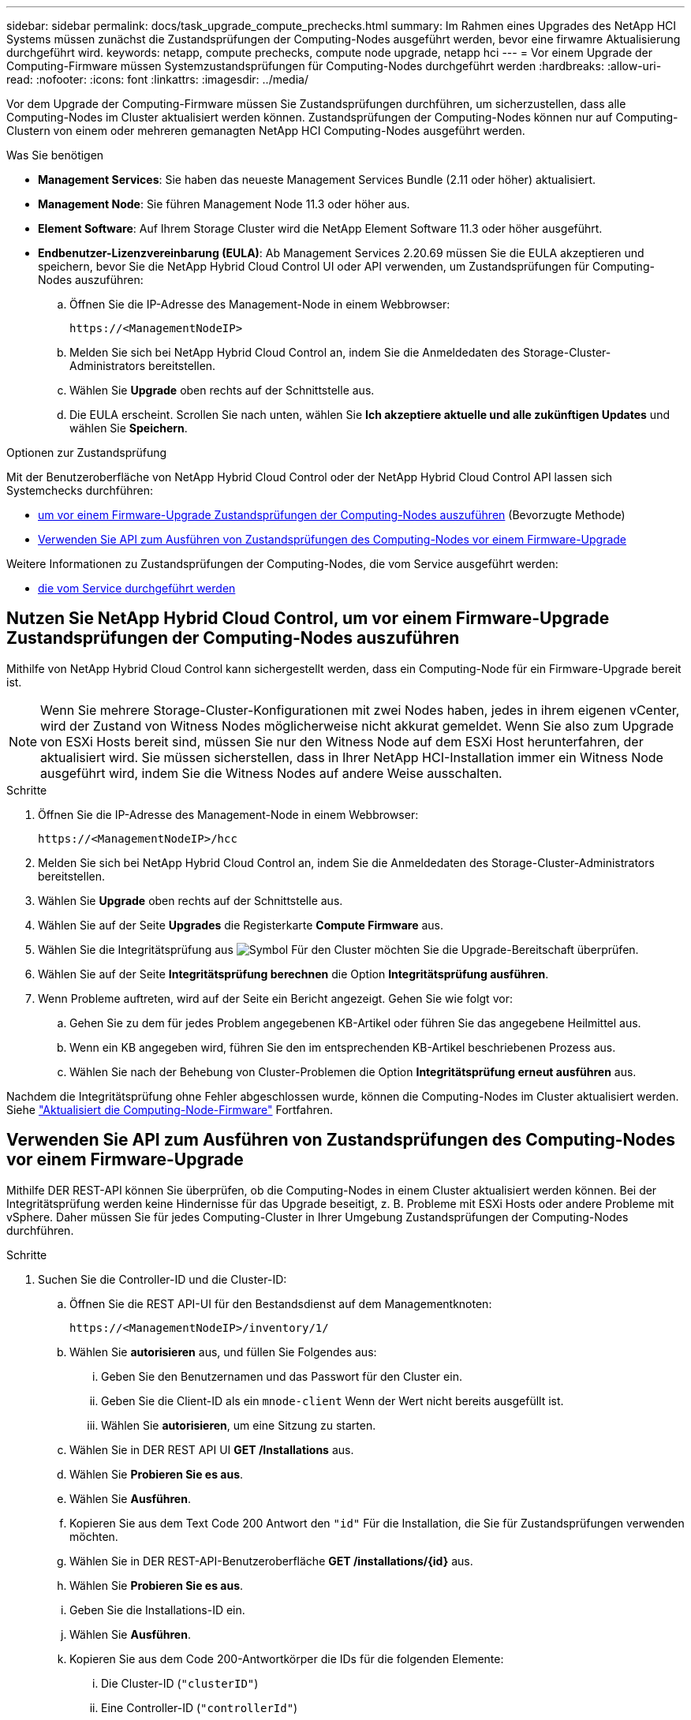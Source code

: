 ---
sidebar: sidebar 
permalink: docs/task_upgrade_compute_prechecks.html 
summary: Im Rahmen eines Upgrades des NetApp HCI Systems müssen zunächst die Zustandsprüfungen der Computing-Nodes ausgeführt werden, bevor eine firwamre Aktualisierung durchgeführt wird. 
keywords: netapp, compute prechecks, compute node upgrade, netapp hci 
---
= Vor einem Upgrade der Computing-Firmware müssen Systemzustandsprüfungen für Computing-Nodes durchgeführt werden
:hardbreaks:
:allow-uri-read: 
:nofooter: 
:icons: font
:linkattrs: 
:imagesdir: ../media/


[role="lead"]
Vor dem Upgrade der Computing-Firmware müssen Sie Zustandsprüfungen durchführen, um sicherzustellen, dass alle Computing-Nodes im Cluster aktualisiert werden können. Zustandsprüfungen der Computing-Nodes können nur auf Computing-Clustern von einem oder mehreren gemanagten NetApp HCI Computing-Nodes ausgeführt werden.

.Was Sie benötigen
* *Management Services*: Sie haben das neueste Management Services Bundle (2.11 oder höher) aktualisiert.
* *Management Node*: Sie führen Management Node 11.3 oder höher aus.
* *Element Software*: Auf Ihrem Storage Cluster wird die NetApp Element Software 11.3 oder höher ausgeführt.
* *Endbenutzer-Lizenzvereinbarung (EULA)*: Ab Management Services 2.20.69 müssen Sie die EULA akzeptieren und speichern, bevor Sie die NetApp Hybrid Cloud Control UI oder API verwenden, um Zustandsprüfungen für Computing-Nodes auszuführen:
+
.. Öffnen Sie die IP-Adresse des Management-Node in einem Webbrowser:
+
[listing]
----
https://<ManagementNodeIP>
----
.. Melden Sie sich bei NetApp Hybrid Cloud Control an, indem Sie die Anmeldedaten des Storage-Cluster-Administrators bereitstellen.
.. Wählen Sie *Upgrade* oben rechts auf der Schnittstelle aus.
.. Die EULA erscheint. Scrollen Sie nach unten, wählen Sie *Ich akzeptiere aktuelle und alle zukünftigen Updates* und wählen Sie *Speichern*.




.Optionen zur Zustandsprüfung
Mit der Benutzeroberfläche von NetApp Hybrid Cloud Control oder der NetApp Hybrid Cloud Control API lassen sich Systemchecks durchführen:

* <<Nutzen Sie NetApp Hybrid Cloud Control, um vor einem Firmware-Upgrade Zustandsprüfungen der Computing-Nodes auszuführen>> (Bevorzugte Methode)
* <<Verwenden Sie API zum Ausführen von Zustandsprüfungen des Computing-Nodes vor einem Firmware-Upgrade>>


Weitere Informationen zu Zustandsprüfungen der Computing-Nodes, die vom Service ausgeführt werden:

* <<Zustandsprüfungen des Computing-Node, die vom Service durchgeführt werden>>




== Nutzen Sie NetApp Hybrid Cloud Control, um vor einem Firmware-Upgrade Zustandsprüfungen der Computing-Nodes auszuführen

Mithilfe von NetApp Hybrid Cloud Control kann sichergestellt werden, dass ein Computing-Node für ein Firmware-Upgrade bereit ist.


NOTE: Wenn Sie mehrere Storage-Cluster-Konfigurationen mit zwei Nodes haben, jedes in ihrem eigenen vCenter, wird der Zustand von Witness Nodes möglicherweise nicht akkurat gemeldet. Wenn Sie also zum Upgrade von ESXi Hosts bereit sind, müssen Sie nur den Witness Node auf dem ESXi Host herunterfahren, der aktualisiert wird. Sie müssen sicherstellen, dass in Ihrer NetApp HCI-Installation immer ein Witness Node ausgeführt wird, indem Sie die Witness Nodes auf andere Weise ausschalten.

.Schritte
. Öffnen Sie die IP-Adresse des Management-Node in einem Webbrowser:
+
[listing]
----
https://<ManagementNodeIP>/hcc
----
. Melden Sie sich bei NetApp Hybrid Cloud Control an, indem Sie die Anmeldedaten des Storage-Cluster-Administrators bereitstellen.
. Wählen Sie *Upgrade* oben rechts auf der Schnittstelle aus.
. Wählen Sie auf der Seite *Upgrades* die Registerkarte *Compute Firmware* aus.
. Wählen Sie die Integritätsprüfung aus image:hcc_healthcheck_icon.png["Symbol"] Für den Cluster möchten Sie die Upgrade-Bereitschaft überprüfen.
. Wählen Sie auf der Seite *Integritätsprüfung berechnen* die Option *Integritätsprüfung ausführen*.
. Wenn Probleme auftreten, wird auf der Seite ein Bericht angezeigt. Gehen Sie wie folgt vor:
+
.. Gehen Sie zu dem für jedes Problem angegebenen KB-Artikel oder führen Sie das angegebene Heilmittel aus.
.. Wenn ein KB angegeben wird, führen Sie den im entsprechenden KB-Artikel beschriebenen Prozess aus.
.. Wählen Sie nach der Behebung von Cluster-Problemen die Option *Integritätsprüfung erneut ausführen* aus.




Nachdem die Integritätsprüfung ohne Fehler abgeschlossen wurde, können die Computing-Nodes im Cluster aktualisiert werden. Siehe link:task_hcc_upgrade_compute_node_firmware.html["Aktualisiert die Computing-Node-Firmware"] Fortfahren.



== Verwenden Sie API zum Ausführen von Zustandsprüfungen des Computing-Nodes vor einem Firmware-Upgrade

Mithilfe DER REST-API können Sie überprüfen, ob die Computing-Nodes in einem Cluster aktualisiert werden können. Bei der Integritätsprüfung werden keine Hindernisse für das Upgrade beseitigt, z. B. Probleme mit ESXi Hosts oder andere Probleme mit vSphere. Daher müssen Sie für jedes Computing-Cluster in Ihrer Umgebung Zustandsprüfungen der Computing-Nodes durchführen.

.Schritte
. Suchen Sie die Controller-ID und die Cluster-ID:
+
.. Öffnen Sie die REST API-UI für den Bestandsdienst auf dem Managementknoten:
+
[listing]
----
https://<ManagementNodeIP>/inventory/1/
----
.. Wählen Sie *autorisieren* aus, und füllen Sie Folgendes aus:
+
... Geben Sie den Benutzernamen und das Passwort für den Cluster ein.
... Geben Sie die Client-ID als ein `mnode-client` Wenn der Wert nicht bereits ausgefüllt ist.
... Wählen Sie *autorisieren*, um eine Sitzung zu starten.


.. Wählen Sie in DER REST API UI *GET ​/Installations* aus.
.. Wählen Sie *Probieren Sie es aus*.
.. Wählen Sie *Ausführen*.
.. Kopieren Sie aus dem Text Code 200 Antwort den `"id"` Für die Installation, die Sie für Zustandsprüfungen verwenden möchten.
.. Wählen Sie in DER REST-API-Benutzeroberfläche *GET ​/installations​/{id}* aus.
.. Wählen Sie *Probieren Sie es aus*.
.. Geben Sie die Installations-ID ein.
.. Wählen Sie *Ausführen*.
.. Kopieren Sie aus dem Code 200-Antwortkörper die IDs für die folgenden Elemente:
+
... Die Cluster-ID (`"clusterID"`)
... Eine Controller-ID (`"controllerId"`)
+
[listing]
----
{
  "_links": {
    "collection": "https://10.117.187.199/inventory/1/installations",
    "self": "https://10.117.187.199/inventory/1/installations/xx94f6f0-12a6-412f-8b5e-4cf2z58329x0"
  },
  "compute": {
    "errors": [],
    "inventory": {
      "clusters": [
        {
          "clusterId": "domain-1",
          "controllerId": "abc12c3a-aa87-4e33-9f94-xx588c2cdcf6",
          "datacenterName": "NetApp-HCI-Datacenter-01",
          "installationId": "xx94f6f0-12a6-412f-8b5e-4cf2z58329x0",
          "installationName": "test-nde-mnode",
          "inventoryType": "managed",
          "name": "NetApp-HCI-Cluster-01",
          "summary": {
            "nodeCount": 2,
            "virtualMachineCount": 2
          }
        }
      ],
----




. Führen Sie Zustandsprüfungen auf den Computing-Nodes im Cluster durch:
+
.. Öffnen SIE DIE REST API-UI für den Computing-Service auf dem Management-Node:
+
[listing]
----
https://<ManagementNodeIP>/vcenter/1/
----
.. Wählen Sie *autorisieren* aus, und füllen Sie Folgendes aus:
+
... Geben Sie den Benutzernamen und das Passwort für den Cluster ein.
... Geben Sie die Client-ID als ein `mnode-client` Wenn der Wert nicht bereits ausgefüllt ist.
... Wählen Sie *autorisieren*, um eine Sitzung zu starten.


.. Wählen Sie *POST /compute​/{CONTROLLER_ID}​/Health-Checks* aus.
.. Wählen Sie *Probieren Sie es aus*.
.. Geben Sie das ein `"controllerId"` Sie haben aus dem vorherigen Schritt im Parameterfeld *Controller_ID* kopiert.
.. Geben Sie in der Nutzlast das ein `"clusterId"` Die Sie aus dem vorherigen Schritt als kopiert haben `"cluster"` Wert und entfernen Sie den `"nodes"` Parameter.
+
[listing]
----
{
  "cluster": "domain-1"
}
----
.. Wählen Sie *Ausführen*, um eine Integritätsprüfung auf dem Cluster auszuführen.
+
Die Antwort auf Code 200 gibt ein `"resourceLink"` URL mit angehängter Task-ID, die zur Bestätigung der Ergebnisse der Integritätsprüfung erforderlich ist.

+
[listing]
----
{
  "resourceLink": "https://10.117.150.84/vcenter/1/compute/tasks/[This is the task ID for health check task results]",
  "serviceName": "vcenter-v2-svc",
  "taskId": "ab12c345-06f7-42d7-b87c-7x64x56x321x",
  "taskName": "VCenter service health checks"
}
----
.. Kopieren Sie den Teil der Task-ID des `"resourceLink"` URL zur Überprüfung des Aufgabenergebnisses.


. Überprüfen Sie die Ergebnisse der Zustandsprüfungen:
+
.. Zurück zur REST-API-UI für den Computing-Service auf dem Management-Node:
+
[listing]
----
https://<ManagementNodeIP>/vcenter/1/
----
.. Wählen Sie *GET /compute​/Tasks/{Task_id}* aus.
.. Wählen Sie *Probieren Sie es aus*.
.. Geben Sie den Teil der Task-ID des ein `"resourceLink"` URL aus der Antwort *POST /compute​/{CONTROLLER_ID}​/Health-Checks* Code 200 im `task_id` Parameterfeld.
.. Wählen Sie *Ausführen*.
.. Wenn der `status` Dieser Wert gibt an, dass im Hinblick auf den Zustand von Computing-Node Probleme aufgetreten sind. Führen Sie folgende Schritte aus:
+
... Gehen Sie zum jeweiligen KB-Artikel (`KbLink`) Für jedes Problem aufgelistet oder führen Sie die angegebene Abhilfe.
... Wenn ein KB angegeben wird, führen Sie den im entsprechenden KB-Artikel beschriebenen Prozess aus.
... Nachdem Sie Cluster-Probleme behoben haben, führen Sie erneut *POST /compute​/{CONTROLLER_ID}​/Health-Checks* aus (siehe Schritt 2).






Wenn die Zustandsprüfung ohne Probleme abgeschlossen wurde, weist der Antwortcode 200 auf ein erfolgreiches Ergebnis hin.



== Zustandsprüfungen des Computing-Node, die vom Service durchgeführt werden

Überprüfungen des Rechenstzustands, ob sie durch NetApp Hybrid Cloud Control oder API-Methoden durchgeführt werden, führen folgende Prüfungen pro Node durch. Je nach Umgebung können einige dieser Prüfungen übersprungen werden. Sie sollten die Integritätsprüfungen erneut durchführen, nachdem Sie erkannte Probleme behoben haben.

|===
| Prüfen Sie die Beschreibung | Node/Cluster getestet | Aktion erforderlich, um zu lösen | Knowledgebase-Artikel mit Verfahren 


| Ist DRS aktiviert und vollständig automatisiert? | Cluster | Aktivieren Sie DRS, und stellen Sie sicher, dass es vollständig automatisiert ist. | link:https://kb.netapp.com/Advice_and_Troubleshooting/Data_Storage_Software/Virtual_Storage_Console_for_VMware_vSphere/How_to_enable_DRS_in_vSphere["Siehe diesen KB"^]. HINWEIS: Wenn Sie über eine Standardlizenz verfügen, versetzen Sie den ESXi Host in den Wartungsmodus und ignorieren Sie diese Fehlerwarnung bei der Integritätsprüfung. 


| Ist DPM in vSphere deaktiviert? | Cluster | Distributed Power Management deaktivieren. | link:https://kb.netapp.com/Advice_and_Troubleshooting/Data_Storage_Software/Element_Plug-in_for_vCenter_server/How_to_disable_DPM_in_VMware_vCenter["Siehe diesen KB"^]. 


| Ist die HA-Zugangskontrolle in vSphere deaktiviert? | Cluster | Schalten Sie die HA-Zugangskontrolle aus. | link:https://kb.netapp.com/Advice_and_Troubleshooting/Hybrid_Cloud_Infrastructure/NetApp_HCI/How_to_control_enable_HA_admission_in_vSphere["Siehe diesen KB"^]. 


| IST FT für eine VM auf einem Host im Cluster aktiviert? | Knoten | Unterbrechen Sie die Fehlertoleranz auf allen betroffenen virtuellen Maschinen. | link:https://kb.netapp.com/Advice_and_Troubleshooting/Hybrid_Cloud_Infrastructure/NetApp_HCI/How_to_suspend_fault_tolerance_on_virtual_machines_in_a_vSphere_cluster["Siehe diesen KB"^]. 


| Gibt es in vCenter kritische Alarme für den Cluster? | Cluster | Starten Sie vSphere, und beheben Sie alle Warnmeldungen, bevor Sie fortfahren. | Es ist kein KB zum Beheben des Problems erforderlich. 


| Gibt es allgemeine/globale Informationsmeldungen in vCenter? | Cluster | Starten Sie vSphere, und beheben Sie alle Warnmeldungen, bevor Sie fortfahren. | Es ist kein KB zum Beheben des Problems erforderlich. 


| Sind Management-Services auf dem neuesten Stand? | HCI-System | Sie müssen Managementservices aktualisieren, bevor Sie ein Upgrade durchführen oder vor dem Upgrade eine Integritätsprüfung durchführen. | Es ist kein KB zum Beheben des Problems erforderlich. Siehe link:task_hcc_update_management_services.html["Diesen Artikel"] Finden Sie weitere Informationen. 


| Gibt es Fehler auf dem aktuellen ESXi Knoten in vSphere? | Knoten | Starten Sie vSphere, und beheben Sie alle Warnmeldungen, bevor Sie fortfahren. | Es ist kein KB zum Beheben des Problems erforderlich. 


| Sind virtuelle Medien auf eine VM auf einem Host im Cluster eingebunden? | Knoten | Heben Sie die Bereitstellung aller virtuellen Datenträger (CD/DVD/Diskette) von den VMs ab. | Es ist kein KB zum Beheben des Problems erforderlich. 


| Ist die BMC-Version die erforderliche Mindestversion, die Rotbarsch unterstützt? | Knoten | Aktualisieren Sie Ihre BMC-Firmware manuell. | Es ist kein KB zum Beheben des Problems erforderlich. 


| Ist ESXi Host eingerichtet und läuft? | Knoten | Starten Sie Ihren ESXi-Host. | Es ist kein KB zum Beheben des Problems erforderlich. 


| Befinden sich Virtual Machines im lokalen ESXi Storage? | Node/VM | Entfernen oder migrieren Sie lokalen Speicher, der an Virtual Machines angeschlossen ist. | Es ist kein KB zum Beheben des Problems erforderlich. 


| Ist BMC betriebsbereit? | Knoten | Schalten Sie Ihren BMC ein, und stellen Sie sicher, dass er mit einem Netzwerk verbunden ist, das dieser Managementknoten erreichen kann. | Es ist kein KB zum Beheben des Problems erforderlich. 


| Gibt es Partner-ESXi-Hosts? | Knoten | Stellen Sie einen oder mehrere ESXi-Hosts im Cluster zur Verfügung (nicht im Wartungsmodus), um virtuelle Maschinen zu migrieren. | Es ist kein KB zum Beheben des Problems erforderlich. 


| Können Sie eine Verbindung mit BMC über das IPMI-Protokoll herstellen? | Knoten | Aktivieren Sie IPMI-Protokoll auf Baseboard Management Controller (BMC). | Es ist kein KB zum Beheben des Problems erforderlich. 


| Ist der ESXi Host korrekt dem Hardware-Host (BMC) zugeordnet? | Knoten | Der ESXi-Host ist dem Baseboard Management Controller (BMC) nicht korrekt zugeordnet. Korrigieren Sie die Zuordnung zwischen ESXi Host und Hardware-Host. | Es ist kein KB zum Beheben des Problems erforderlich. Siehe link:task_hcc_edit_bmc_info.html["Diesen Artikel"] Finden Sie weitere Informationen. 


| Wie lautet der Status der Witness Nodes im Cluster? Keine der erkannten Zeugen-Nodes ist in Betrieb. | Knoten | Ein Witness-Node wird nicht auf einem anderen ESXi-Host ausgeführt. Schalten Sie den Witness Node auf einem alternativen ESXi-Host ein, und führen Sie die Integritätsprüfung erneut aus. *Ein Witness Node muss jederzeit in der HCI-Installation laufen*. | https://kb.netapp.com/Advice_and_Troubleshooting/Hybrid_Cloud_Infrastructure/NetApp_HCI/How_to_resolve_witness_node_issues_prior_to_upgrading_compute_nodes["Siehe diesen KB"^] 


| Wie lautet der Status der Witness Nodes im Cluster? Der Witness Node ist auf diesem ESXi Host betriebsbereit und der alternative Witness Node ist nicht aktiviert. | Knoten | Ein Witness-Node wird nicht auf einem anderen ESXi-Host ausgeführt. Schalten Sie den Witness Node auf einem anderen ESXi Host ein. Wenn Sie bereit sind, ein Upgrade für diesen ESXi-Host durchzuführen, fahren Sie den Witness-Node herunter, der auf diesem ESXi-Host ausgeführt wird, und führen Sie die Integritätsprüfung erneut aus. *Ein Witness Node muss jederzeit in der HCI-Installation laufen*. | https://kb.netapp.com/Advice_and_Troubleshooting/Hybrid_Cloud_Infrastructure/NetApp_HCI/How_to_resolve_witness_node_issues_prior_to_upgrading_compute_nodes["Siehe diesen KB"^] 


| Wie lautet der Status der Witness Nodes im Cluster? Der Witness Node ist auf diesem ESXi Host ausgeführt und der alternative Node ist aktiviert, läuft aber auf demselben ESXi Host. | Knoten | Beide Witness Nodes laufen auf diesem ESXi-Host. Verschieben Sie einen Witness Node auf einen alternativen ESXi Host. Wenn Sie bereit sind, ein Upgrade für diesen ESXi-Host durchzuführen, fahren Sie den Witness-Node herunter, der auf diesem ESXi-Host verbleibt, und führen Sie die Integritätsprüfung erneut aus. *Ein Witness Node muss jederzeit in der HCI-Installation laufen*. | https://kb.netapp.com/Advice_and_Troubleshooting/Hybrid_Cloud_Infrastructure/NetApp_HCI/How_to_resolve_witness_node_issues_prior_to_upgrading_compute_nodes["Siehe diesen KB"^] 


| Wie lautet der Status der Witness Nodes im Cluster? Der Witness Node ist auf diesem ESXi Host betriebsbereit, und der alternative Witness Node wird auf einem anderen ESXi Host ausgeführt. | Knoten | Ein Witness-Node wird lokal auf diesem ESXi-Host ausgeführt. Wenn Sie bereit sind, ein Upgrade für diesen ESXi-Host durchzuführen, fahren Sie den Witness-Node nur auf diesem ESXi-Host herunter, und führen Sie die Integritätsprüfung erneut aus. *Ein Witness Node muss jederzeit in der HCI-Installation laufen*. | https://kb.netapp.com/Advice_and_Troubleshooting/Hybrid_Cloud_Infrastructure/NetApp_HCI/How_to_resolve_witness_node_issues_prior_to_upgrading_compute_nodes["Siehe diesen KB"^] 
|===


== Weitere Informationen

https://docs.netapp.com/us-en/vcp/index.html["NetApp Element Plug-in für vCenter Server"^]
